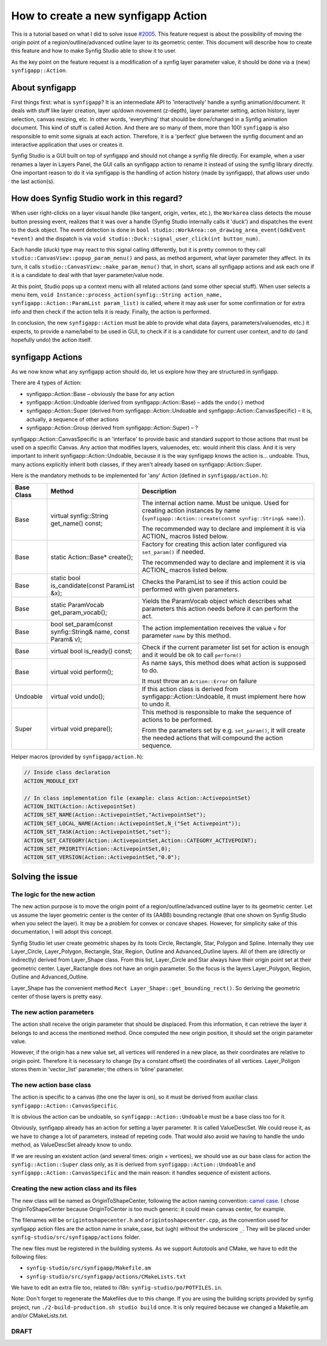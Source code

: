 How to create a new synfigapp Action
====================================

This is a tutorial based on what I did to solve issue `#2005 <https://github.com/synfig/synfig/issues/2005>`_.
This feature request is about the possibility of moving the origin point of a region/outline/advanced outline layer to its geometric center.
This document will describe how to create this feature and how to make Synfig Studio able to show it to user.

As the key point on the feature request is a modification of a synfig layer parameter value, it should be done via a (new) ``synfigapp::Action``.

About synfigapp
---------------

First things first: what is ``synfigapp``? It is an intermediate API to 'interactively' handle a synfig animation/document.
It deals with stuff like layer creation, layer up/down movement (z-depth), layer parameter setting, action history, layer selection, canvas resizing, etc.
In other words, 'everything' that should be done/changed in a Synfig animation document. This kind of stuff is called Action. And there are so many of them, more than 100!
``synfigapp`` is also responsible to emit some signals at each action. Therefore, it is a 'perfect' glue between the synfig document and an interactive application that uses or creates it.

Synfig Studio is a GUI built on top of synfigapp and should not change a synfig file directly.
For example, when a user renames a layer in Layers Panel, the GUI calls an synfigapp action to rename it instead of using the synfig library directly.
One important reason to do it via synfigapp is the handling of action history (made by synfigapp), that allows user undo the last action(s).

How does Synfig Studio work in this regard?
-------------------------------------------

When user right-clicks on a layer visual handle (like tangent, origin, vertex, etc.), the ``Workarea`` class detects the mouse button pressing event,
realizes that it was over a handle (Synfig Studio internally calls it 'duck') and dispatches the event to the duck object.
The event detection is done in ``bool studio::WorkArea::on_drawing_area_event(GdkEvent *event)`` and the dispatch is via ``void studio::Duck::signal_user_click(int button_num)``.

Each handle (duck) type may react to this signal calling differently, but it is pretty common to they call ``studio::CanvasView::popup_param_menu()`` and pass,
as method argument, what layer parameter they affect.
In its turn, it calls ``studio::CanvasView::make_param_menu()`` that, in short, scans all synfigapp actions and ask each one if it is a candidate to deal with that layer parameter/value node.

At this point, Studio pops up a context menu with all related actions (and some other special stuff).
When user selects a menu item, ``void Instance::process_action(synfig::String action_name, synfigapp::Action::ParamList param_list)`` is called,
where it may ask user for some confirmation or for extra info and then check if the action tells it is ready. Finally, the action is performed.

In conclusion, the new ``synfigapp::Action`` must be able to provide what data (layers, parameters/valuenodes, etc.) it expects, to provide a name/label to be used in GUI, to check if it is a candidate for current user context, and to do (and hopefully undo) the action itself.

synfigapp Actions
-----------------

As we now know what any synfigapp action should do, let us explore how they are structured in synfigapp.

There are 4 types of Action:

* synfigapp::Action::Base – obviously the base for any action
* synfigapp::Action::Undoable (derived from synfigapp::Action::Base) – adds the ``undo()`` method
* synfigapp::Action::Super (derived from synfigapp::Action::Undoable and synfigapp::Action::CanvasSpecific) – it is, actually, a sequence of other actions
* synfigapp::Action::Group (derived from synfigapp::Action::Super) – ?

synfigapp::Action::CanvasSpecific is an 'interface' to provide basic and standard support to those actions that must be used on a specific Canvas. Any action that modifies layers, valuenodes, etc. would inherit this class. And it is very important to inherit synfigapp::Action::Undoable, because it is the way synfigapp knows the action is… undoable. Thus, many actions explicitly inherit both classes, if they aren't already based on synfigapp::Action::Super.

Here is the mandatory methods to be implemented for 'any' Action (defined in ``synfigapp/action.h``):

==========  ===========================================================  =========================
Base Class  Method                                                       Description
==========  ===========================================================  =========================
Base        virtual synfig::String get_name() const;                     The internal action name. Must be unique.
                                                                         Used for creating action instances by name (``synfigapp::Action::create(const synfig::String& name)``).

                                                                         The recommended way to declare and implement it is via ACTION_ macros listed below.

Base        static Action::Base* create();                               Factory for creating this action later configured via ``set_param()`` if needed.

                                                                         The recommended way to declare and implement it is via ACTION_ macros listed below.

Base        static bool is_candidate(const ParamList &x);                Checks the ParamList to see if this action could be performed with given parameters.

Base        static ParamVocab get_param_vocab();                         Yields the ParamVocab object which describes what parameters this action needs before
                                                                         it can perform the act.

Base        bool set_param(const synfig::String& name, const Param& v);  The action implementation receives the value ``v`` for parameter ``name`` by this method.

Base        virtual bool is_ready() const;                               Check if the current parameter list set for action is enough and
                                                                         it would be ok to call ``perform()``

Base        virtual void perform();                                      As name says, this method does what action is supposed to do.

                                                                         It must throw an ``Action::Error`` on failure

Undoable    virtual void undo();                                         If this action class is derived from synfigapp::Action::Undoable,
                                                                         it must implement here how to undo it.

Super       virtual void prepare();                                      This method is responsible to make the sequence of actions to be performed.

                                                                         From the parameters set by e.g. ``set_param()``, it will create the needed actions
									 that will compound the action sequence.
==========  ===========================================================  =========================

Helper macros (provided by ``synfigapp/action.h``):

.. code-block:: cpp

  // Inside class declaration
  ACTION_MODULE_EXT
  
  // In class implementation file (example: class Action::ActivepointSet)
  ACTION_INIT(Action::ActivepointSet)
  ACTION_SET_NAME(Action::ActivepointSet,"ActivepointSet");
  ACTION_SET_LOCAL_NAME(Action::ActivepointSet,N_("Set Activepoint"));
  ACTION_SET_TASK(Action::ActivepointSet,"set");
  ACTION_SET_CATEGORY(Action::ActivepointSet,Action::CATEGORY_ACTIVEPOINT);
  ACTION_SET_PRIORITY(Action::ActivepointSet,0);
  ACTION_SET_VERSION(Action::ActivepointSet,"0.0");

Solving the issue
-----------------

The logic for the new action
............................

The new action purpose is to move the origin point of a region/outline/advanced outline layer to its geometric center.
Let us assume the layer geometric center is the center of its (AABB) bounding rectangle (that one shown on Synfig Studio when you select the layer).
It may be a problem for convex or concave shapes. However, for simplicity sake of this documentation, I will adopt this concept.

Synfig Studio let user create geometric shapes by its tools Circle, Rectangle, Star, Polygon and Spline. Internally they use Layer_Circle, Layer_Polygon, Rectangle, Star, Region, Outline and Advanced_Outline layers. All of them are (directly or indirectly) derived from Layer_Shape class.
From this list, Layer_Circle and Star always have their origin point set at their geometric center. Layer_Ractangle does not have an origin parameter. So the focus is the layers Layer_Polygon, Region, Outline and Advanced_Outline.

Layer_Shape has the convenient method ``Rect Layer_Shape::get_bounding_rect()``. So deriving the geometric center of those layers is pretty easy.

The new action parameters
.........................

The action shall receive the origin parameter that should be displaced. From this information, it can retrieve the layer it belongs to and access the mentioned method. Once computed the new origin position, it should set the origin parameter value.

However, if the origin has a new value set, all vertices will rendered in a new place, as their coordinates are relative to origin point. Therefore it is necessary to change (by a constant offset) the coordinates of all vertices. Layer_Poligon stores them in 'vector_list' parameter; the others in 'bline' parameter.

The new action base class
.........................

The action is specific to a canvas (the one the layer is on), so it must be derived from auxiliar class ``synfigapp::Action::CanvasSpecific``.

It is obvious the action can be undoable, so ``synfigapp::Action::Undoable`` must be a base class too for it.

Obviously, synfigapp already has an action for setting a layer parameter. It is called ValueDescSet. We could reuse it, as we have to change a lot of parameters, instead of repeting code. That would also avoid we having to handle the undo method, as ValueDescSet already know to undo.

If we are reusing an existent action (and several times: origin + vertices), we should use as our base class for action the ``synfig::Action::Super`` class only, as it is derived from ``synfigapp::Action::Undoable`` and ``synfigapp::Action::CanvasSpecific`` and the main reason: it handles sequence of existent actions.

Creating the new action class and its files
...........................................

The new class will be named as OriginToShapeCenter, following the action naming convention: `camel case <https://en.wikipedia.org/wiki/Camel_case>`_. I chose OriginToShapeCenter because OriginToCenter is too much generic: it could mean canvas center, for example.

The filenames will be ``origintoshapecenter.h`` and ``origintoshapecenter.cpp``, as the convention used for synfigapp action files are the action name in snake_case, but (ugh) without the underscore ``_``. They will be placed under ``synfig-studio/src/synfigapp/actions`` folder.

The new files must be registered in the building systems. As we support Autotools and CMake, we have to edit the following files:

* ``synfig-studio/src/synfigapp/Makefile.am``
* ``synfig-studio/src/synfigapp/actions/CMakeLists.txt``

We have to edit an extra file too, related to i18n: ``synfig-studio/po/POTFILES.in``.

Note: Don't forget to regenerate the Makefiles due to this change. If you are using the building scripts provided by synfig project, run ``./2-build-production.sh studio build`` once. It is only required because we changed a Makefile.am and/or CMakeLists.txt.


DRAFT
.....

